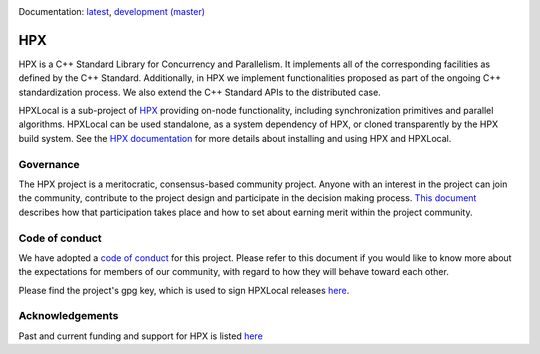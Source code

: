 ..
    Copyright (c) 2007-2020 Louisiana State University

    SPDX-License-Identifier: BSL-1.0
    Distributed under the Boost Software License, Version 1.0. (See accompanying
    file LICENSE_1_0.txt or copy at http://www.boost.org/LICENSE_1_0.txt)

|circleci_status|

Documentation: `latest
<https://hpx-docs.stellar-group.org/latest/html/index.html>`_,
`development (master)
<https://hpx-docs.stellar-group.org/branches/master/html/index.html>`_

===
HPX
===

HPX is a C++ Standard Library for Concurrency and Parallelism. It implements all
of the corresponding facilities as defined by the C++ Standard. Additionally, in
HPX we implement functionalities proposed as part of the ongoing C++
standardization process. We also extend the C++ Standard APIs to the distributed
case.

HPXLocal is a sub-project of `HPX <https://github.com/STEllAR-GROUP/hpx>`_
providing on-node functionality, including synchronization primitives and
parallel algorithms. HPXLocal can be used standalone, as a system dependency of
HPX, or cloned transparently by the HPX build system. See the `HPX documentation
<https://hpx-docs.stellar-group.org/latest/html/index.html>`_ for more details
about installing and using HPX and HPXLocal.

Governance
==========

The HPX project is a meritocratic, consensus-based community project. Anyone
with an interest in the project can join the community, contribute to the
project design and participate in the decision making process.
`This document <http://hpx.stellar-group.org/documents/governance/>`_ describes
how that participation takes place and how to set about earning merit within
the project community.

Code of conduct
===============

We have adopted a `code of conduct
<https://github.com/STEllAR-GROUP/hpx/blob/master/.github/CODE_OF_CONDUCT.md>`_
for this project. Please refer to this document if you would like to know more
about the expectations for members of our community, with regard to how they
will behave toward each other.

Please find the project's gpg key, which is used to sign HPXLocal releases
`here
<https://pgp.mit.edu/pks/lookup?op=get&search=0xE18AE35E86BB194F>`_.

Acknowledgements
================

Past and current funding and support for HPX is listed `here
<https://hpx.stellar-group.org/funding-acknowledgements>`_

.. |circleci_status| image:: https://circleci.com/gh/STEllAR-GROUP/hpx-local/tree/master.svg?style=svg
     :target: https://circleci.com/gh/STEllAR-GROUP/hpx-local/tree/master
     :alt: HPXLocal master branch build status
